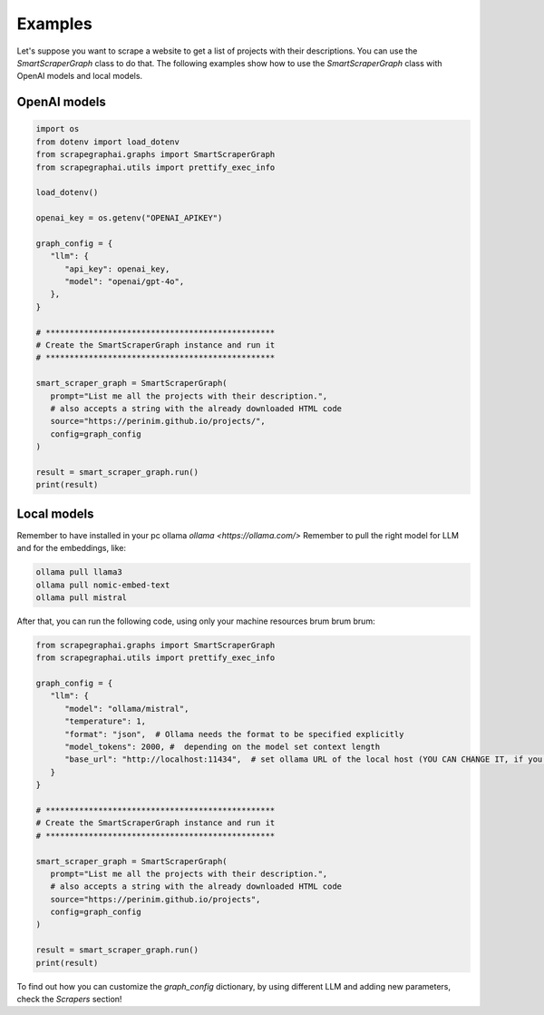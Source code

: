 Examples
========

Let's suppose you want to scrape a website to get a list of projects with their descriptions.
You can use the `SmartScraperGraph` class to do that.
The following examples show how to use the `SmartScraperGraph` class with OpenAI models and local models.

OpenAI models
^^^^^^^^^^^^^

.. code-block:: python

   import os
   from dotenv import load_dotenv
   from scrapegraphai.graphs import SmartScraperGraph
   from scrapegraphai.utils import prettify_exec_info

   load_dotenv()

   openai_key = os.getenv("OPENAI_APIKEY")

   graph_config = {
      "llm": {
         "api_key": openai_key,
         "model": "openai/gpt-4o",
      },
   }

   # ************************************************
   # Create the SmartScraperGraph instance and run it
   # ************************************************

   smart_scraper_graph = SmartScraperGraph(
      prompt="List me all the projects with their description.",
      # also accepts a string with the already downloaded HTML code
      source="https://perinim.github.io/projects/",
      config=graph_config
   )

   result = smart_scraper_graph.run()
   print(result)


Local models
^^^^^^^^^^^^^

Remember to have installed in your pc ollama `ollama <https://ollama.com/>`
Remember to pull the right model for LLM and for the embeddings, like:

.. code-block:: bash

   ollama pull llama3
   ollama pull nomic-embed-text
   ollama pull mistral

After that, you can run the following code, using only your machine resources brum brum brum:

.. code-block:: python

   from scrapegraphai.graphs import SmartScraperGraph
   from scrapegraphai.utils import prettify_exec_info

   graph_config = {
      "llm": {
         "model": "ollama/mistral",
         "temperature": 1,
         "format": "json",  # Ollama needs the format to be specified explicitly
         "model_tokens": 2000, #  depending on the model set context length
         "base_url": "http://localhost:11434",  # set ollama URL of the local host (YOU CAN CHANGE IT, if you have a different endpoint
      }
   }

   # ************************************************
   # Create the SmartScraperGraph instance and run it
   # ************************************************

   smart_scraper_graph = SmartScraperGraph(
      prompt="List me all the projects with their description.",
      # also accepts a string with the already downloaded HTML code
      source="https://perinim.github.io/projects",
      config=graph_config
   )

   result = smart_scraper_graph.run()
   print(result)

To find out how you can customize the `graph_config` dictionary, by using different LLM and adding new parameters, check the `Scrapers` section!
